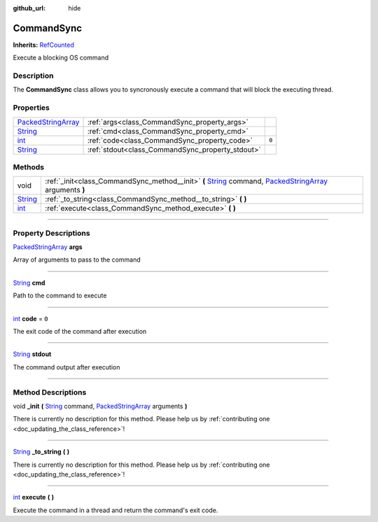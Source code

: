:github_url: hide

.. DO NOT EDIT THIS FILE!!!
.. Generated automatically from Godot engine sources.
.. Generator: https://github.com/godotengine/godot/tree/master/doc/tools/make_rst.py.
.. XML source: https://github.com/godotengine/godot/tree/master/api/classes/CommandSync.xml.

.. _class_CommandSync:

CommandSync
===========

**Inherits:** `RefCounted <https://docs.godotengine.org/en/stable/classes/class_refcounted.html>`_

Execute a blocking OS command

.. rst-class:: classref-introduction-group

Description
-----------

The **CommandSync** class allows you to syncronously execute a command that will block the executing thread.

.. rst-class:: classref-reftable-group

Properties
----------

.. table::
   :widths: auto

   +----------------------------------------------------------------------------------------------------+--------------------------------------------------+-------+
   | `PackedStringArray <https://docs.godotengine.org/en/stable/classes/class_packedstringarray.html>`_ | :ref:`args<class_CommandSync_property_args>`     |       |
   +----------------------------------------------------------------------------------------------------+--------------------------------------------------+-------+
   | `String <https://docs.godotengine.org/en/stable/classes/class_string.html>`_                       | :ref:`cmd<class_CommandSync_property_cmd>`       |       |
   +----------------------------------------------------------------------------------------------------+--------------------------------------------------+-------+
   | `int <https://docs.godotengine.org/en/stable/classes/class_int.html>`_                             | :ref:`code<class_CommandSync_property_code>`     | ``0`` |
   +----------------------------------------------------------------------------------------------------+--------------------------------------------------+-------+
   | `String <https://docs.godotengine.org/en/stable/classes/class_string.html>`_                       | :ref:`stdout<class_CommandSync_property_stdout>` |       |
   +----------------------------------------------------------------------------------------------------+--------------------------------------------------+-------+

.. rst-class:: classref-reftable-group

Methods
-------

.. table::
   :widths: auto

   +------------------------------------------------------------------------------+-------------------------------------------------------------------------------------------------------------------------------------------------------------------------------------------------------------------------------------------------------------+
   | void                                                                         | :ref:`_init<class_CommandSync_method__init>` **(** `String <https://docs.godotengine.org/en/stable/classes/class_string.html>`_ command, `PackedStringArray <https://docs.godotengine.org/en/stable/classes/class_packedstringarray.html>`_ arguments **)** |
   +------------------------------------------------------------------------------+-------------------------------------------------------------------------------------------------------------------------------------------------------------------------------------------------------------------------------------------------------------+
   | `String <https://docs.godotengine.org/en/stable/classes/class_string.html>`_ | :ref:`_to_string<class_CommandSync_method__to_string>` **(** **)**                                                                                                                                                                                          |
   +------------------------------------------------------------------------------+-------------------------------------------------------------------------------------------------------------------------------------------------------------------------------------------------------------------------------------------------------------+
   | `int <https://docs.godotengine.org/en/stable/classes/class_int.html>`_       | :ref:`execute<class_CommandSync_method_execute>` **(** **)**                                                                                                                                                                                                |
   +------------------------------------------------------------------------------+-------------------------------------------------------------------------------------------------------------------------------------------------------------------------------------------------------------------------------------------------------------+

.. rst-class:: classref-section-separator

----

.. rst-class:: classref-descriptions-group

Property Descriptions
---------------------

.. _class_CommandSync_property_args:

.. rst-class:: classref-property

`PackedStringArray <https://docs.godotengine.org/en/stable/classes/class_packedstringarray.html>`_ **args**

Array of arguments to pass to the command

.. rst-class:: classref-item-separator

----

.. _class_CommandSync_property_cmd:

.. rst-class:: classref-property

`String <https://docs.godotengine.org/en/stable/classes/class_string.html>`_ **cmd**

Path to the command to execute

.. rst-class:: classref-item-separator

----

.. _class_CommandSync_property_code:

.. rst-class:: classref-property

`int <https://docs.godotengine.org/en/stable/classes/class_int.html>`_ **code** = ``0``

The exit code of the command after execution

.. rst-class:: classref-item-separator

----

.. _class_CommandSync_property_stdout:

.. rst-class:: classref-property

`String <https://docs.godotengine.org/en/stable/classes/class_string.html>`_ **stdout**

The command output after execution

.. rst-class:: classref-section-separator

----

.. rst-class:: classref-descriptions-group

Method Descriptions
-------------------

.. _class_CommandSync_method__init:

.. rst-class:: classref-method

void **_init** **(** `String <https://docs.godotengine.org/en/stable/classes/class_string.html>`_ command, `PackedStringArray <https://docs.godotengine.org/en/stable/classes/class_packedstringarray.html>`_ arguments **)**

.. container:: contribute

	There is currently no description for this method. Please help us by :ref:`contributing one <doc_updating_the_class_reference>`!

.. rst-class:: classref-item-separator

----

.. _class_CommandSync_method__to_string:

.. rst-class:: classref-method

`String <https://docs.godotengine.org/en/stable/classes/class_string.html>`_ **_to_string** **(** **)**

.. container:: contribute

	There is currently no description for this method. Please help us by :ref:`contributing one <doc_updating_the_class_reference>`!

.. rst-class:: classref-item-separator

----

.. _class_CommandSync_method_execute:

.. rst-class:: classref-method

`int <https://docs.godotengine.org/en/stable/classes/class_int.html>`_ **execute** **(** **)**

Execute the command in a thread and return the command's exit code.

.. |virtual| replace:: :abbr:`virtual (This method should typically be overridden by the user to have any effect.)`
.. |const| replace:: :abbr:`const (This method has no side effects. It doesn't modify any of the instance's member variables.)`
.. |vararg| replace:: :abbr:`vararg (This method accepts any number of arguments after the ones described here.)`
.. |constructor| replace:: :abbr:`constructor (This method is used to construct a type.)`
.. |static| replace:: :abbr:`static (This method doesn't need an instance to be called, so it can be called directly using the class name.)`
.. |operator| replace:: :abbr:`operator (This method describes a valid operator to use with this type as left-hand operand.)`
.. |bitfield| replace:: :abbr:`BitField (This value is an integer composed as a bitmask of the following flags.)`
